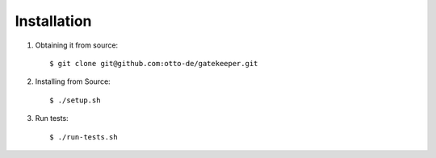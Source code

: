 Installation
============

1. Obtaining it from source::

    $ git clone git@github.com:otto-de/gatekeeper.git


2. Installing from Source::

    $ ./setup.sh


3. Run tests::

    $ ./run-tests.sh

